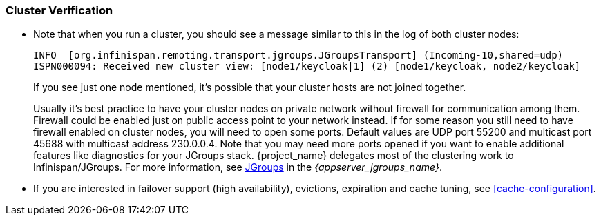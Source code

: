 
[id="cluster-verification_{context}"]
=== Cluster Verification

* Note that when you run a cluster, you should see a message similar to this in the log of both cluster nodes:
+
[source]
----
INFO  [org.infinispan.remoting.transport.jgroups.JGroupsTransport] (Incoming-10,shared=udp)
ISPN000094: Received new cluster view: [node1/keycloak|1] (2) [node1/keycloak, node2/keycloak]
----
If you see just one node mentioned, it's possible that your cluster hosts are not joined together.
+
Usually it's best practice to have your cluster nodes on private network without firewall for communication among them.
Firewall could be enabled just on public access point to your network instead.
If for some reason you still need to have firewall enabled on cluster nodes, you will need to open some ports.
Default values are UDP port 55200 and multicast port 45688 with multicast address 230.0.0.4.
Note that you may need more ports opened if you want to enable additional features like diagnostics for your JGroups stack.
{project_name} delegates most of the clustering work to Infinispan/JGroups.
For more information, see link:{appserver_jgroups_link}[JGroups] in the _{appserver_jgroups_name}_.

* If you are interested in failover support (high availability), evictions, expiration and cache tuning, see
<<cache-configuration>>.
